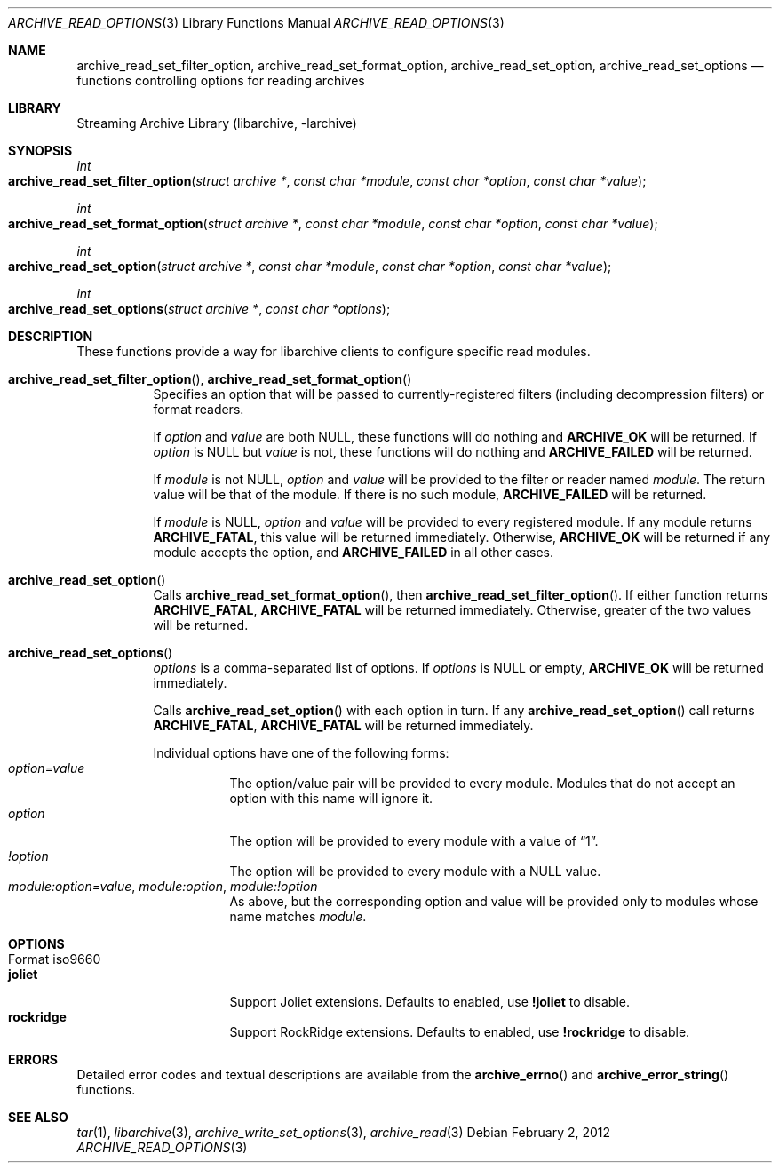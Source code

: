 .\" Copyright (c) 2011 Tim Kientzle
.\" All rights reserved.
.\"
.\" Redistribution and use in source and binary forms, with or without
.\" modification, are permitted provided that the following conditions
.\" are met:
.\" 1. Redistributions of source code must retain the above copyright
.\"    notice, this list of conditions and the following disclaimer.
.\" 2. Redistributions in binary form must reproduce the above copyright
.\"    notice, this list of conditions and the following disclaimer in the
.\"    documentation and/or other materials provided with the distribution.
.\"
.\" THIS SOFTWARE IS PROVIDED BY THE AUTHOR AND CONTRIBUTORS ``AS IS'' AND
.\" ANY EXPRESS OR IMPLIED WARRANTIES, INCLUDING, BUT NOT LIMITED TO, THE
.\" IMPLIED WARRANTIES OF MERCHANTABILITY AND FITNESS FOR A PARTICULAR PURPOSE
.\" ARE DISCLAIMED.  IN NO EVENT SHALL THE AUTHOR OR CONTRIBUTORS BE LIABLE
.\" FOR ANY DIRECT, INDIRECT, INCIDENTAL, SPECIAL, EXEMPLARY, OR CONSEQUENTIAL
.\" DAMAGES (INCLUDING, BUT NOT LIMITED TO, PROCUREMENT OF SUBSTITUTE GOODS
.\" OR SERVICES; LOSS OF USE, DATA, OR PROFITS; OR BUSINESS INTERRUPTION)
.\" HOWEVER CAUSED AND ON ANY THEORY OF LIABILITY, WHETHER IN CONTRACT, STRICT
.\" LIABILITY, OR TORT (INCLUDING NEGLIGENCE OR OTHERWISE) ARISING IN ANY WAY
.\" OUT OF THE USE OF THIS SOFTWARE, EVEN IF ADVISED OF THE POSSIBILITY OF
.\" SUCH DAMAGE.
.\"
.\" $FreeBSD$
.\"
.Dd February 2, 2012
.Dt ARCHIVE_READ_OPTIONS 3
.Os
.Sh NAME
.Nm archive_read_set_filter_option ,
.Nm archive_read_set_format_option ,
.Nm archive_read_set_option ,
.Nm archive_read_set_options
.Nd functions controlling options for reading archives
.\"
.Sh LIBRARY
Streaming Archive Library (libarchive, -larchive)
.Sh SYNOPSIS
.Ft int
.Fo archive_read_set_filter_option
.Fa "struct archive *"
.Fa "const char *module"
.Fa "const char *option"
.Fa "const char *value"
.Fc
.Ft int
.Fo archive_read_set_format_option
.Fa "struct archive *"
.Fa "const char *module"
.Fa "const char *option"
.Fa "const char *value"
.Fc
.Ft int
.Fo archive_read_set_option
.Fa "struct archive *"
.Fa "const char *module"
.Fa "const char *option"
.Fa "const char *value"
.Fc
.Ft int
.Fo archive_read_set_options
.Fa "struct archive *"
.Fa "const char *options"
.Fc
.Sh DESCRIPTION
These functions provide a way for libarchive clients to configure
specific read modules.
.Bl -tag -width indent
.It Xo
.Fn archive_read_set_filter_option ,
.Fn archive_read_set_format_option
.Xc
Specifies an option that will be passed to currently-registered
filters (including decompression filters) or format readers.
.Pp
If
.Ar option
and
.Ar value
are both
.Dv NULL ,
these functions will do nothing and
.Cm ARCHIVE_OK
will be returned.
If
.Ar option
is
.Dv NULL
but
.Ar value
is not, these functions will do nothing and
.Cm ARCHIVE_FAILED
will be returned.
.Pp
If
.Ar module
is not
.Dv NULL ,
.Ar option
and
.Ar value
will be provided to the filter or reader named
.Ar module .
The return value will be that of the module.
If there is no such module,
.Cm ARCHIVE_FAILED
will be returned.
.Pp
If
.Ar module
is
.Dv NULL ,
.Ar option
and
.Ar value
will be provided to every registered module.
If any module returns
.Cm ARCHIVE_FATAL ,
this value will be returned immediately.
Otherwise,
.Cm ARCHIVE_OK
will be returned if any module accepts the option, and
.Cm ARCHIVE_FAILED
in all other cases.
.\"
.It Xo
.Fn archive_read_set_option
.Xc
Calls
.Fn archive_read_set_format_option ,
then
.Fn archive_read_set_filter_option .
If either function returns
.Cm ARCHIVE_FATAL ,
.Cm ARCHIVE_FATAL
will be returned
immediately.
Otherwise, greater of the two values will be returned.
.\"
.It Xo
.Fn archive_read_set_options
.Xc
.Ar options
is a comma-separated list of options.
If
.Ar options
is
.Dv NULL
or empty,
.Cm ARCHIVE_OK
will be returned immediately.
.Pp
Calls
.Fn archive_read_set_option
with each option in turn.
If any
.Fn archive_read_set_option
call returns
.Cm ARCHIVE_FATAL ,
.Cm ARCHIVE_FATAL
will be returned immediately.
.Pp
Individual options have one of the following forms:
.Bl -tag -compact -width indent
.It Ar option=value
The option/value pair will be provided to every module.
Modules that do not accept an option with this name will ignore it.
.It Ar option
The option will be provided to every module with a value of
.Dq 1 .
.It Ar !option
The option will be provided to every module with a NULL value.
.It Ar module:option=value , Ar module:option , Ar module:!option
As above, but the corresponding option and value will be provided
only to modules whose name matches
.Ar module .
.El
.El
.\"
.Sh OPTIONS
.Bl -tag -compact -width indent
.It Format iso9660
.Bl -tag -compact -width indent
.It Cm joliet
Support Joliet extensions.
Defaults to enabled, use
.Cm !joliet
to disable.
.It Cm rockridge
Support RockRidge extensions.
Defaults to enabled, use
.Cm !rockridge
to disable.
.El
.El
.\"
.Sh ERRORS
Detailed error codes and textual descriptions are available from the
.Fn archive_errno
and
.Fn archive_error_string
functions.
.\"
.Sh SEE ALSO
.Xr tar 1 ,
.Xr libarchive 3 ,
.Xr archive_write_set_options 3 ,
.Xr archive_read 3
